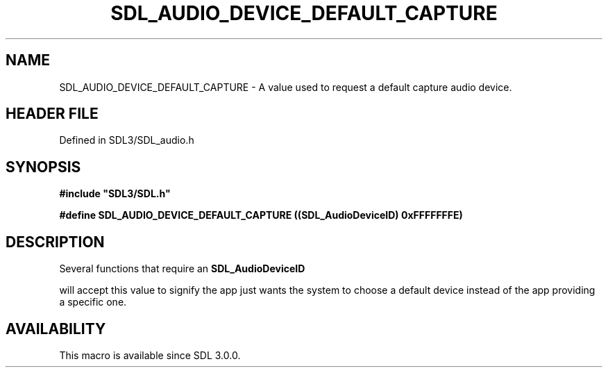 .\" This manpage content is licensed under Creative Commons
.\"  Attribution 4.0 International (CC BY 4.0)
.\"   https://creativecommons.org/licenses/by/4.0/
.\" This manpage was generated from SDL's wiki page for SDL_AUDIO_DEVICE_DEFAULT_CAPTURE:
.\"   https://wiki.libsdl.org/SDL_AUDIO_DEVICE_DEFAULT_CAPTURE
.\" Generated with SDL/build-scripts/wikiheaders.pl
.\"  revision SDL-3.1.2-no-vcs
.\" Please report issues in this manpage's content at:
.\"   https://github.com/libsdl-org/sdlwiki/issues/new
.\" Please report issues in the generation of this manpage from the wiki at:
.\"   https://github.com/libsdl-org/SDL/issues/new?title=Misgenerated%20manpage%20for%20SDL_AUDIO_DEVICE_DEFAULT_CAPTURE
.\" SDL can be found at https://libsdl.org/
.de URL
\$2 \(laURL: \$1 \(ra\$3
..
.if \n[.g] .mso www.tmac
.TH SDL_AUDIO_DEVICE_DEFAULT_CAPTURE 3 "SDL 3.1.2" "Simple Directmedia Layer" "SDL3 FUNCTIONS"
.SH NAME
SDL_AUDIO_DEVICE_DEFAULT_CAPTURE \- A value used to request a default capture audio device\[char46]
.SH HEADER FILE
Defined in SDL3/SDL_audio\[char46]h

.SH SYNOPSIS
.nf
.B #include \(dqSDL3/SDL.h\(dq
.PP
.BI "#define SDL_AUDIO_DEVICE_DEFAULT_CAPTURE ((SDL_AudioDeviceID) 0xFFFFFFFE)
.fi
.SH DESCRIPTION
Several functions that require an 
.BR SDL_AudioDeviceID

will accept this value to signify the app just wants the system to choose a
default device instead of the app providing a specific one\[char46]

.SH AVAILABILITY
This macro is available since SDL 3\[char46]0\[char46]0\[char46]


